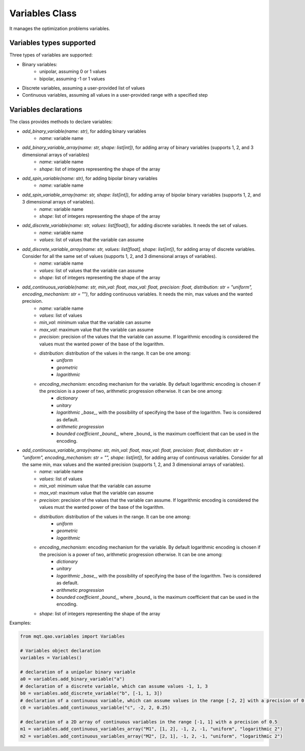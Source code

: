Variables Class
===============

It manages the optimization problems variables.

Variables types supported
-------------------------
Three types of variables are supported:

- Binary variables:
    - unipolar, assuming 0 or 1 values
    - bipolar, assuming -1 or 1 values
- Discrete variables, assuming a user-provided list of values
- Continuous variables, assuming all values in a user-provided range with a specified step

Variables declarations
----------------------
The class provides methods to declare variables:

- *add_binary_variable(name: str)*, for adding binary variables
    - *name*: variable name
- *add_binary_variable_array(name: str, shape: list[int])*, for adding array of binary variables (supports 1, 2, and 3 dimensional arrays of variables)
    - *name*: variable name
    - *shape*: list of integers representing the shape of the array
- *add_spin_variable(name: str)*, for adding bipolar binary variables
    - *name*: variable name
- *add_spin_variable_array(name: str, shape: list[int])*, for adding array of bipolar binary variables (supports 1, 2, and 3 dimensional arrays of variables).
    - *name*: variable name
    - *shape*: list of integers representing the shape of the array
- *add_discrete_variable(name: str, values: list[float])*, for adding discrete variables. It needs the set of values.
    - *name*: variable name
    - *values*: list of values that the variable can assume
- *add_discrete_variable_array(name: str, values: list[float], shape: list[int])*, for adding array of discrete variables. Consider for all the same set of values (supports 1, 2, and 3 dimensional arrays of variables).
    - *name*: variable name
    - *values*: list of values that the variable can assume
    - *shape*: list of integers representing the shape of the array
- *add_continuous_variable(name: str, min_val: float, max_val: float, precision: float, distribution: str = "uniform", encoding_mechanism: str = "")*, for adding continuous variables. It needs the min, max values and the wanted precision.
    - *name*: variable name
    - *values*: list of values
    - *min_val*: minimum value that the variable can assume
    - *max_val*: maximum value that the variable can assume
    - *precision*: precision of the values that the variable can assume. If logarithmic encoding is considered the values must the wanted power of the base of the logarithm.
    - *distribution*: distribution of the values in the range. It can be one among:
        - *uniform*
        - *geometric*
        - *logarithmic*
    - *encoding_mechanism*: encoding mechanism for the variable. By default logarithmic encoding is chosen if the precision is a power of two, arithmetic progression otherwise. It can be one among:
        - *dictionary*
        - *unitary*
        - *logarithmic _base_*, with the possibility of specifying the base of the logarithm. Two is considered as default.
        - *arithmetic progression*
        - *bounded coefficient _bound_*, where _bound_ is the maximum coefficient that can be used in the encoding.
- *add_continuous_variable_array(name: str, min_val: float, max_val: float, precision: float, distribution: str = "uniform", encoding_mechanism: str = "", shape: list[int])*, for adding array of continuous variables. Consider for all the same min, max values and the wanted precision (supports 1, 2, and 3 dimensional arrays of variables).
    - *name*: variable name
    - *values*: list of values
    - *min_val*: minimum value that the variable can assume
    - *max_val*: maximum value that the variable can assume
    - *precision*: precision of the values that the variable can assume. If logarithmic encoding is considered the values must the wanted power of the base of the logarithm.
    - *distribution*: distribution of the values in the range. It can be one among:
        - *uniform*
        - *geometric*
        - *logarithmic*
    - *encoding_mechanism*: encoding mechanism for the variable.  By default logarithmic encoding is chosen if the precision is a power of two, arithmetic progression otherwise. It can be one among:
        - *dictionary*
        - *unitary*
        - *logarithmic _base_*, with the possibility of specifying the base of the logarithm. Two is considered as default.
        - *arithmetic progression*
        - *bounded coefficient _bound_*, where _bound_ is the maximum coefficient that can be used in the encoding.
    - *shape*: list of integers representing the shape of the array

Examples:

.. code-block:: python

    from mqt.qao.variables import Variables

    # Variables object declaration
    variables = Variables()

    # declaration of a unipolar binary variable
    a0 = variables.add_binary_variable("a")
    # declaration of a discrete variable, which can assume values -1, 1, 3
    b0 = variables.add_discrete_variable("b", [-1, 1, 3])
    # declaration of a continuous variable, which can assume values in the range [-2, 2] with a precision of 0.25
    c0 = variables.add_continuous_variable("c", -2, 2, 0.25)

    # declaration of a 2D array of continuous variables in the range [-1, 1] with a precision of 0.5
    m1 = variables.add_continuous_variables_array("M1", [1, 2], -1, 2, -1, "uniform", "logarithmic 2")
    m2 = variables.add_continuous_variables_array("M2", [2, 1], -1, 2, -1, "uniform", "logarithmic 2")

